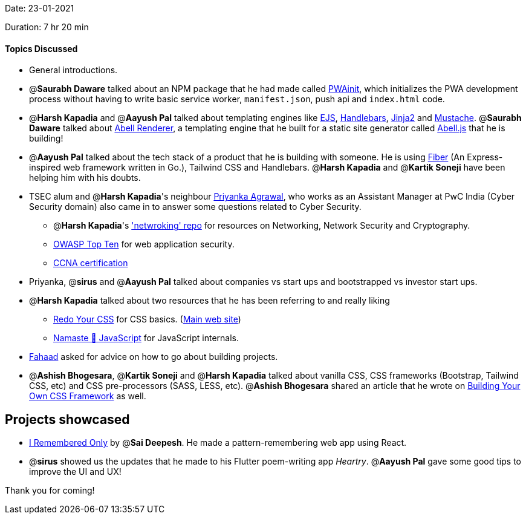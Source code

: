 Date: 23-01-2021

Duration: 7 hr 20 min 

==== Topics Discussed

* General introductions.
* @*Saurabh Daware* talked about an NPM package that he had made called https://www.npmjs.com/package/pwainit[PWAinit], which initializes the PWA development process without having to write basic service worker, `manifest.json`, push api and `index.html` code.
* @*Harsh Kapadia* and @*Aayush Pal* talked about templating engines like https://ejs.co/[EJS], https://handlebarsjs.com/[Handlebars], https://jinja2docs.readthedocs.io/en/stable/[Jinja2] and http://mustache.github.io/[Mustache]. @*Saurabh Daware* talked about https://github.com/abelljs/abell-renderer[Abell Renderer], a templating engine that he built for a static site generator called https://abelljs.org/[Abell.js] that he is building!
* @*Aayush Pal* talked about the tech stack of a product that he is building with someone. He is using https://gofiber.io/[Fiber] (An Express-inspired web framework written in Go.), Tailwind CSS and Handlebars. @*Harsh Kapadia* and @*Kartik Soneji* have been helping him with his doubts.
* TSEC alum and @*Harsh Kapadia*'s neighbour https://www.linkedin.com/in/priyanka-agrawal-38556a133/[Priyanka Agrawal], who works as an Assistant Manager at PwC India (Cyber Security domain) also came in to answer some questions related to Cyber Security.
 ** @*Harsh Kapadia*'s https://github.com/HarshKapadia2/networking['netwroking' repo] for resources on Networking, Network Security and Cryptography.
 ** https://owasp.org/www-project-top-ten/[OWASP Top Ten] for web application security.
 ** https://www.cisco.com/c/en/us/training-events/training-certifications/certifications/associate/ccna.html[CCNA certification]
* Priyanka, @*sirus* and @*Aayush Pal* talked about companies vs start ups and bootstrapped vs investor start ups.
* @*Harsh Kapadia* talked about two resources that he has been referring to and really liking
 ** https://learn.redoyourcss.com/[Redo Your CSS] for CSS basics. (https://www.redoyourcss.com/[Main web site])
 ** https://www.youtube.com/watch?v=pN6jk0uUrD8&list=PLlasXeu85E9cQ32gLCvAvr9vNaUccPVNP&index=1[Namaste 🙏 JavaScript] for JavaScript internals.
* https://twitter.com/fahaad_abbadi[Fahaad] asked for advice on how to go about building projects.
* @*Ashish Bhogesara*, @*Kartik Soneji* and @*Harsh Kapadia* talked about vanilla CSS, CSS frameworks (Bootstrap, Tailwind CSS, etc) and CSS pre-processors (SASS, LESS, etc). @*Ashish Bhogesara* shared an article that he wrote on https://geekyants.com/blog/building-your-own-css-framework-373[Building Your Own CSS Framework] as well.



== Projects showcased

* https://github.com/saideepesh000/I-remembered-only[I Remembered Only] by @*Sai Deepesh*. He made a pattern-remembering web app using React.
* @*sirus* showed us the updates that he made to his Flutter poem-writing app _Heartry_. @*Aayush Pal* gave some good tips to improve the UI and UX!



Thank you for coming!